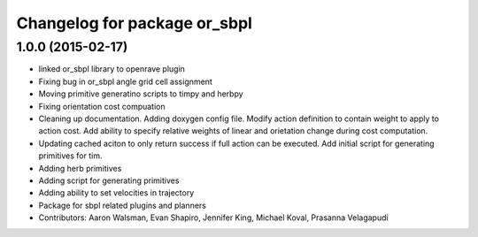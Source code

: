 ^^^^^^^^^^^^^^^^^^^^^^^^^^^^^
Changelog for package or_sbpl
^^^^^^^^^^^^^^^^^^^^^^^^^^^^^

1.0.0 (2015-02-17)
------------------
* linked or_sbpl library to openrave plugin
* Fixing bug in or_sbpl angle grid cell assignment
* Moving primitive generatino scripts to timpy and herbpy
* Fixing orientation cost compuation
* Cleaning up documentation. Adding doxygen config file. Modify action definition to contain weight to apply to action cost. Add ability to specify relative weights of linear and orietation change during cost computation.
* Updating cached aciton to only return success if full action can be executed.  Add initial script for generating primitives for tim.
* Adding herb primitives
* Adding script for generating primitives
* Adding ability to set velocities in trajectory
* Package for sbpl related plugins and planners
* Contributors: Aaron Walsman, Evan Shapiro, Jennifer King, Michael Koval, Prasanna Velagapudi
